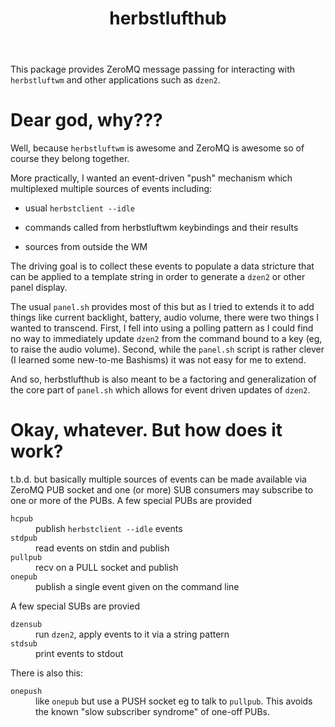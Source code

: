 #+title: herbstlufthub

This package provides ZeroMQ message passing for interacting with
~herbstluftwm~ and other applications such as ~dzen2~.  

* Dear god, why???

Well, because ~herbstluftwm~ is awesome and ZeroMQ is awesome so of
course they belong together.

More practically, I wanted an event-driven "push" mechanism which
multiplexed multiple sources of events including:

- usual ~herbstclient --idle~

- commands called from herbstluftwm keybindings and their results

- sources from outside the WM

The driving goal is to collect these events to populate a data
stricture that can be applied to a template string in order to
generate a ~dzen2~ or other panel display.

The usual ~panel.sh~ provides most of this but as I tried to extends it
to add things like current backlight, battery, audio volume, there
were two things I wanted to transcend.  First, I fell into using a
polling pattern as I could find no way to immediately update ~dzen2~
from the command bound to a key (eg, to raise the audio volume).
Second, while the ~panel.sh~ script is rather clever (I learned some
new-to-me Bashisms) it was not easy for me to extend.  

And so, herbstlufthub is also meant to be a factoring and
generalization of the core part of ~panel.sh~ which allows for event
driven updates of ~dzen2~.

* Okay, whatever.  But how does it work?

t.b.d. but basically multiple sources of events can be made available
via ZeroMQ PUB socket and one (or more) SUB consumers may subscribe to
one or more of the PUBs.  A few special PUBs are provided

- ~hcpub~ :: publish ~herbstclient --idle~ events
- ~stdpub~ :: read events on stdin and publish
- ~pullpub~ :: recv on a PULL socket and publish 
- ~onepub~ :: publish a single event given on the command line

A few special SUBs are provied

- ~dzensub~ :: run ~dzen2~, apply events to it via a string pattern
- ~stdsub~ :: print events to stdout

There is also this:

- ~onepush~ :: like ~onepub~ but use a PUSH socket eg to talk to ~pullpub~.
  This avoids the known "slow subscriber syndrome" of one-off PUBs.

